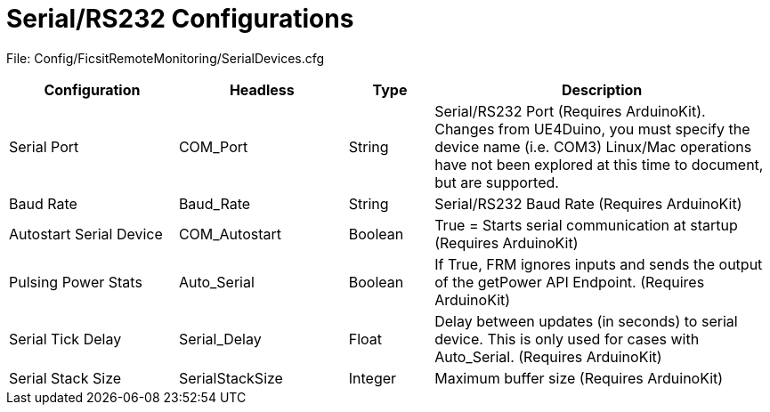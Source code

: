 = Serial/RS232 Configurations

:url-repo: https://github.com/porisius/FicsitRemoteMonitoring

File: Config/FicsitRemoteMonitoring/SerialDevices.cfg

[cols="2,2,1,4"]
|===
|Configuration |Headless |Type |Description

|Serial Port
|COM_Port
|String
|Serial/RS232 Port (Requires ArduinoKit). Changes from UE4Duino, you must specify the device name (i.e. COM3) Linux/Mac operations have not been explored at this time to document, but are supported.

|Baud Rate
|Baud_Rate
|String
|Serial/RS232 Baud Rate (Requires ArduinoKit)

|Autostart Serial Device
|COM_Autostart
|Boolean
|True = Starts serial communication at startup (Requires ArduinoKit)

|Pulsing Power Stats
|Auto_Serial
|Boolean
|If True, FRM ignores inputs and sends the output of the getPower API Endpoint. (Requires ArduinoKit)

|Serial Tick Delay
|Serial_Delay
|Float
|Delay between updates (in seconds) to serial device. This is only used for cases with Auto_Serial. (Requires ArduinoKit)

|Serial Stack Size
|SerialStackSize
|Integer
|Maximum buffer size (Requires ArduinoKit)

|===